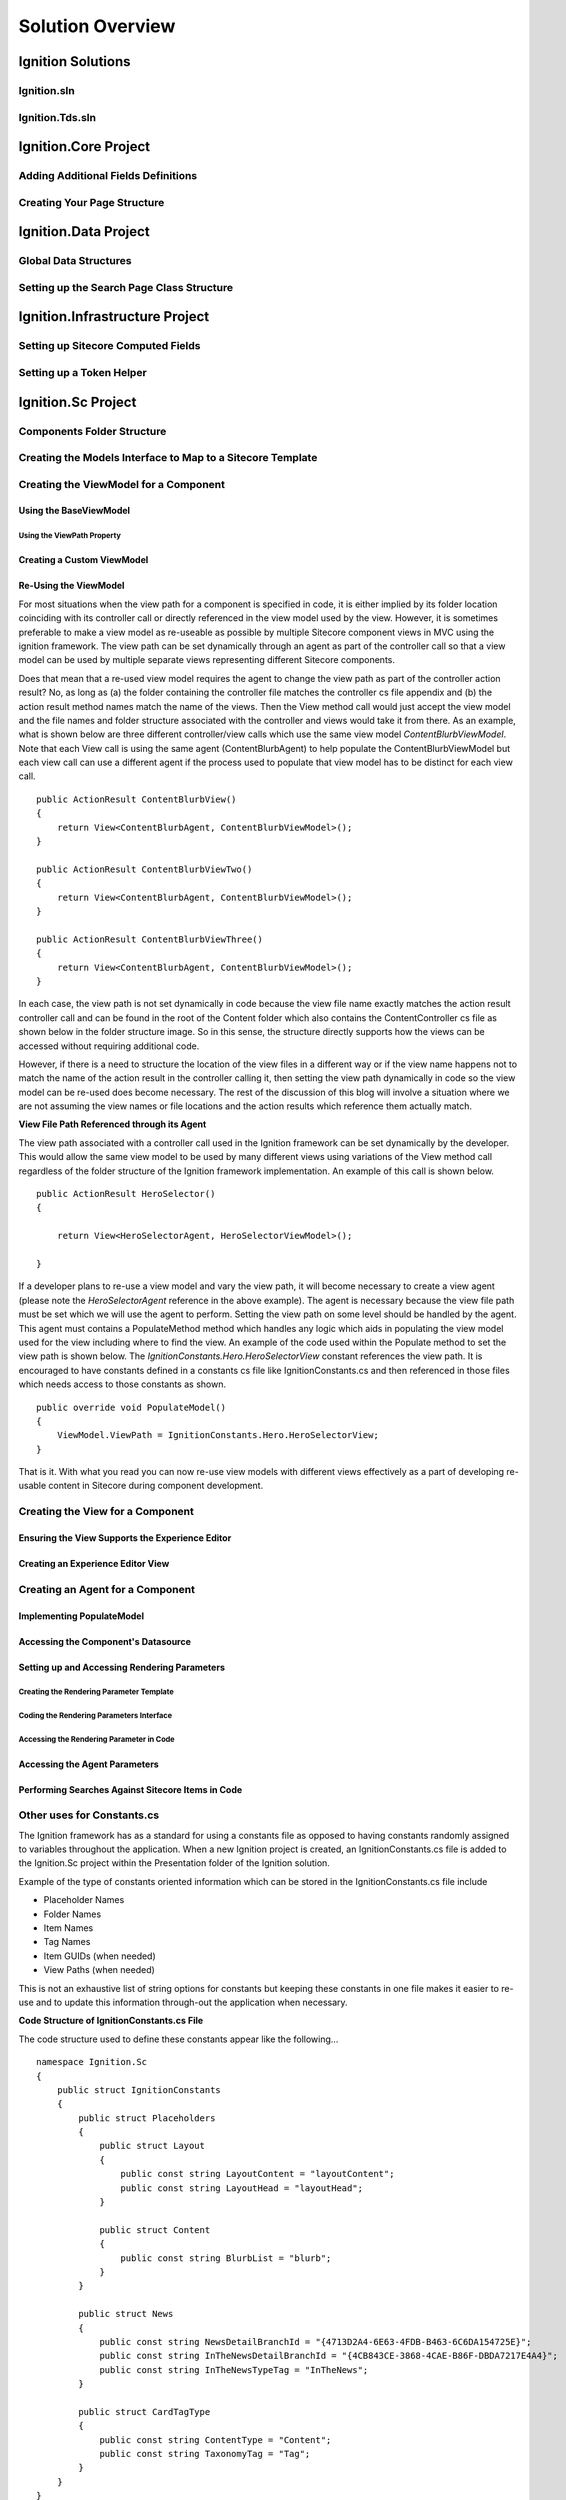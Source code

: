 *****************
Solution Overview
*****************

.. _Ignition-Solutions:

==================
Ignition Solutions
==================

.. _Ignition-sln:

Ignition.sln
------------

.. _Ignition-tds-sln:

Ignition.Tds.sln
----------------

.. _Ignition-Core-Project:

=====================
Ignition.Core Project
=====================

.. _Adding-Additional-Fields-Definitions:

Adding Additional Fields Definitions
------------------------------------

.. _Creating-Your-Page-Structure:

Creating Your Page Structure
----------------------------

.. _Ignition-Data-Project:

=====================
Ignition.Data Project
=====================

.. _Global-Data-Structures:

Global Data Structures
----------------------

.. _Search-Page-Class-Structure:

Setting up the Search Page Class Structure
------------------------------------------

.. _Ignition-Infrastructure-Project:

===============================
Ignition.Infrastructure Project
===============================

.. _Sitecore-Computed-Fields:

Setting up Sitecore Computed Fields
-----------------------------------

.. _Token-Helper-Setup:

Setting up a Token Helper
--------------------------

.. _Ignition-Sc-Project:

===================
Ignition.Sc Project
===================

.. _Components-Folder-Structure:

Components Folder Structure
---------------------------

.. _Map-Models-Interface-to-Sitecore-Template:

Creating the Models Interface to Map to a Sitecore Template
-----------------------------------------------------------

.. _Create-ViewModel-for-Component:

Creating the ViewModel for a Component
--------------------------------------

.. _Using-the-BaseViewModel:

Using the BaseViewModel
^^^^^^^^^^^^^^^^^^^^^^^

.. _Using-the-ViewPath-Property:

Using the ViewPath Property
"""""""""""""""""""""""""""

.. _Creating-a-Custom-ViewModel:

Creating a Custom ViewModel
^^^^^^^^^^^^^^^^^^^^^^^^^^^

.. _Reusing-the-View-Model:

Re-Using the ViewModel
^^^^^^^^^^^^^^^^^^^^^^^
For most situations when the view path for a component is specified in code, it is either implied by its folder location coinciding with its controller call or directly referenced in the view model used by the view.  However, it is sometimes preferable to make a view model as re-useable as possible by multiple Sitecore component views in MVC using the ignition framework.  The view path can be set dynamically through an agent as part of the controller call so that a view model can be used by multiple separate views representing different Sitecore components.

Does that mean that a re-used view model requires the agent to change the view path as part of the controller action result?  No, as long as (a) the folder containing the controller file matches the controller cs file appendix and (b) the action result method names match the name of the views.  Then the View method call would just accept the view model and the file names and folder structure associated with the controller and views would take it from there.  As an example, what is shown below are three different controller/view calls which use the same view model *ContentBlurbViewModel*.  Note that each View call is using the same agent (ContentBlurbAgent) to help populate the ContentBlurbViewModel but each view call can use a different agent if the process used to populate that view model has to be distinct for each view call. ::

    public ActionResult ContentBlurbView()
    {
        return View<ContentBlurbAgent, ContentBlurbViewModel>();
    }

    public ActionResult ContentBlurbViewTwo()
    {
        return View<ContentBlurbAgent, ContentBlurbViewModel>();
    }

    public ActionResult ContentBlurbViewThree()
    {
        return View<ContentBlurbAgent, ContentBlurbViewModel>();
    }

In each case, the view path is not set dynamically in code because the view file name exactly matches the action result controller call and can be found in the root of the Content folder which also contains the ContentController cs file as shown below in the folder structure image.  So in this sense, the structure directly supports how the views can be accessed without requiring additional code.

.. image:: images/ContentFolderContents.jpg
    :scale: 35
    :align: center

However, if there is a need to structure the location of the view files in a different way or if the view name happens not to match the name of the action result in the controller calling it, then setting the view path dynamically in code so the view model can be re-used does become necessary.  The rest of the discussion of this blog will involve a situation where we are not assuming the view names or file locations and the action results which reference them actually match.


**View File Path Referenced through its Agent**

The view path associated with a controller call used in the Ignition framework can be set dynamically by the developer.  This would allow the same view model to be used by many different views using variations of the View method call regardless of the folder structure of the Ignition framework implementation.  An example of this call is shown below. ::

    public ActionResult HeroSelector()
    {

        return View<HeroSelectorAgent, HeroSelectorViewModel>();

    }

If a developer plans to re-use a view model and vary the view path, it will become necessary to create a view agent (please note the *HeroSelectorAgent* reference in the above example).  The agent is necessary because the view file path must be set which we will use the agent to perform.  Setting the view path on some level should be handled by the agent.   This agent must contains a PopulateMethod method which handles any logic which aids in populating the view model used for the view including where to find the view.  An example of the code used within the Populate method to set the view path is shown below.   The *IgnitionConstants.Hero.HeroSelectorView* constant references the view path.  It is encouraged to have constants defined in a constants cs file like IgnitionConstants.cs and then referenced in those files which needs access to those constants as shown. ::

    public override void PopulateModel()
    {
        ViewModel.ViewPath = IgnitionConstants.Hero.HeroSelectorView; 
    }

That is it.  With what you read you can now re-use view models with different views effectively as a part of developing re-usable content in Sitecore during component development.

.. _Creating-the-View-for-Component:

Creating the View for a Component
---------------------------------

.. _Experience-Editor-Support:

Ensuring the View Supports the Experience Editor
^^^^^^^^^^^^^^^^^^^^^^^^^^^^^^^^^^^^^^^^^^^^^^^^

.. _Creating-Experience-Editor-View:

Creating an Experience Editor View
^^^^^^^^^^^^^^^^^^^^^^^^^^^^^^^^^^

.. _Creating-Agent-for-Component:

Creating an Agent for a Component
----------------------------------

.. _Implementing-PopulateModel:

Implementing PopulateModel
^^^^^^^^^^^^^^^^^^^^^^^^^^

.. _Accessing-Component-Datasource:

Accessing the Component's Datasource
^^^^^^^^^^^^^^^^^^^^^^^^^^^^^^^^^^^^

.. _Setup-And-Access-Rendering-Parameters:

Setting up and Accessing Rendering Parameters
^^^^^^^^^^^^^^^^^^^^^^^^^^^^^^^^^^^^^^^^^^^^^

.. _Create-Rendering-Parameter-Template:

Creating the Rendering Parameter Template
"""""""""""""""""""""""""""""""""""""""""

.. _Code-Rendering-Parameters-Interface:

Coding the Rendering Parameters Interface
"""""""""""""""""""""""""""""""""""""""""

.. _Accessing-Rendering-Parameter-in-Code:

Accessing the Rendering Parameter in Code
"""""""""""""""""""""""""""""""""""""""""

.. _Accessing-Agent-Parameters:

Accessing the Agent Parameters
^^^^^^^^^^^^^^^^^^^^^^^^^^^^^^

.. _Search-Sitecore-Items:

Performing Searches Against Sitecore Items in Code
^^^^^^^^^^^^^^^^^^^^^^^^^^^^^^^^^^^^^^^^^^^^^^^^^^

.. _Constants-Other-Uses:

Other uses for Constants.cs
---------------------------

The Ignition framework has as a standard for using a constants file as opposed to having constants randomly assigned to variables throughout the application.  When a new Ignition project is created, an IgnitionConstants.cs file is added to the Ignition.Sc project within the Presentation folder of the Ignition solution.

Example of the type of constants oriented information which can be stored in the IgnitionConstants.cs file include

* Placeholder Names
* Folder Names
* Item Names
* Tag Names
* Item GUIDs (when needed)
* View Paths (when needed)

This is not an exhaustive list of string options for constants but keeping these constants in one file makes it easier to re-use and to update this information through-out the application when necessary.

**Code Structure of IgnitionConstants.cs File**

The code structure used to define these constants appear like the following… ::

    namespace Ignition.Sc
    {
        public struct IgnitionConstants
        {
            public struct Placeholders
            {
                public struct Layout
                {
                    public const string LayoutContent = "layoutContent";
                    public const string LayoutHead = "layoutHead";
                }

                public struct Content
                {
               	    public const string BlurbList = "blurb";
                }
            }

            public struct News
            {
                public const string NewsDetailBranchId = "{4713D2A4-6E63-4FDB-B463-6C6DA154725E}";
                public const string InTheNewsDetailBranchId = "{4CB843CE-3868-4CAE-B86F-DBDA7217E4A4}";
                public const string InTheNewsTypeTag = "InTheNews";
            }

            public struct CardTagType
            {
                public const string ContentType = "Content";
                public const string TaxonomyTag = "Tag";
            }
        }
    }

Within the IgnitionConstants class, a bunch of C# structs are used to define the level of constants needed to support the application.  An example of this reference is shown below. ::

    using Ignition.Core.Mvc;

    namespace Ignition.Sc.Components.Content
    {
        public class ContentBlurbListViewAgent : Agent<ContentBlurbListViewModel>
        {
            public override void PopulateModel()
            {
                ViewModel.CurrentTag = IgnitionConstants.CardTagType.ContentType;
            }
        }
    }

In this example, the current tag property of the view model is set by pulling a constant from the IgnitionConstants.cs file used to manage those constants where this value is defined.

.. _Create-Controller-for-Component:

Creating the Controller for a Component
----------------------------------------

.. _Using-View-Method:

Using the View<> Method
^^^^^^^^^^^^^^^^^^^^^^^

.. _Using-Only-ViewModel:

Using Only a ViewModel
""""""""""""""""""""""

.. _Using-ViewModel-and-Agent:

Using a ViewModel and Agent
"""""""""""""""""""""""""""

.. _Explicit-View-Location:

Explicit View Location
""""""""""""""""""""""

Passing a Query String using the Ignition Framework
"""""""""""""""""""""""""""""""""""""""""""""""""""
The process of taking advantage of the Ignition framework when it comes to building models is to pass data successfully to the view’s agent so it can use its PopulateModel method to transfer the data to view’s model or perform any other logic necessary to properly render the Sitecore component.

Through MVC’s architecture, a query string can be passed as a parameter of the controller’s ActionResult call.  The key is to take that information and pass it to the agent parameter call so that the agent’s PopulateModel method would then have access to the data and perform logic against it.

The query string object can be passed as a whole to the agent through the View method call or as part of a larger agent parameter object designed to pass that data among others to the view agent call.

As an example, let’s take a look at the code below… ::

    public ActionResult Filters(FilterQueryStringParameters querystringParameters)
    {
        return View<FiltersViewAgent, FiltersViewModel>(querystringParameters);
    }

In this example, the query string associated with the URL call which is accessible by this component is captured through the FilterQueryStringParameters class.  The object is then passed to the agent object (FiltersViewAgent) by passing it as a parameter to the View method.  An example of how the agent’s Populate method would access the query string information is shown below. ::

    public override void PopulateModel()
    {
        var queryStringParameters = AgentParameters as FilterQueryStringParameters;
    }

In this example, the passed in View agent parameter is accessed using the AgentParameters object which now contains this data and is casted to the class used to create the object in the controller call (FilterQueryStringParameters in this case).  At this point, the rest of the agent’s code can focus on using this data to complete the behavior of the view.


.. _Ignition-Root-Project:

=====================
Ignition.Root Project
=====================


.. _Sitecore-Configuration:

Sitecore Configuration
----------------------


.. Ignition-Tests-Project:

======================
Ignition.Tests Project
======================
